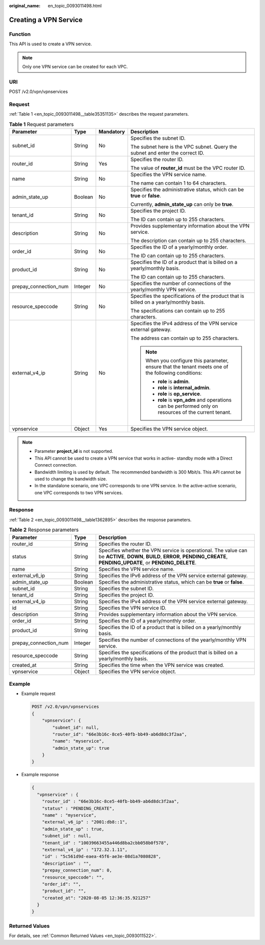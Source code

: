 :original_name: en_topic_0093011498.html

.. _en_topic_0093011498:

Creating a VPN Service
======================

Function
--------

This API is used to create a VPN service.

.. note::

   Only one VPN service can be created for each VPC.

URI
---

POST /v2.0/vpn/vpnservices

Request
-------

:ref:`Table 1 <en_topic_0093011498__table35351135>` describes the request parameters.

.. _en_topic_0093011498__table35351135:

.. table:: **Table 1** Request parameters

   +-----------------------+-----------------+-----------------+--------------------------------------------------------------------------------------------------------+
   | Parameter             | Type            | Mandatory       | Description                                                                                            |
   +=======================+=================+=================+========================================================================================================+
   | subnet_id             | String          | No              | Specifies the subnet ID.                                                                               |
   |                       |                 |                 |                                                                                                        |
   |                       |                 |                 | The subnet here is the VPC subnet. Query the subnet and enter the correct ID.                          |
   +-----------------------+-----------------+-----------------+--------------------------------------------------------------------------------------------------------+
   | router_id             | String          | Yes             | Specifies the router ID.                                                                               |
   |                       |                 |                 |                                                                                                        |
   |                       |                 |                 | The value of **router_id** must be the VPC router ID.                                                  |
   +-----------------------+-----------------+-----------------+--------------------------------------------------------------------------------------------------------+
   | name                  | String          | No              | Specifies the VPN service name.                                                                        |
   |                       |                 |                 |                                                                                                        |
   |                       |                 |                 | The name can contain 1 to 64 characters.                                                               |
   +-----------------------+-----------------+-----------------+--------------------------------------------------------------------------------------------------------+
   | admin_state_up        | Boolean         | No              | Specifies the administrative status, which can be **true** or **false**.                               |
   |                       |                 |                 |                                                                                                        |
   |                       |                 |                 | Currently, **admin_state_up** can only be **true**.                                                    |
   +-----------------------+-----------------+-----------------+--------------------------------------------------------------------------------------------------------+
   | tenant_id             | String          | No              | Specifies the project ID.                                                                              |
   |                       |                 |                 |                                                                                                        |
   |                       |                 |                 | The ID can contain up to 255 characters.                                                               |
   +-----------------------+-----------------+-----------------+--------------------------------------------------------------------------------------------------------+
   | description           | String          | No              | Provides supplementary information about the VPN service.                                              |
   |                       |                 |                 |                                                                                                        |
   |                       |                 |                 | The description can contain up to 255 characters.                                                      |
   +-----------------------+-----------------+-----------------+--------------------------------------------------------------------------------------------------------+
   | order_id              | String          | No              | Specifies the ID of a yearly/monthly order.                                                            |
   |                       |                 |                 |                                                                                                        |
   |                       |                 |                 | The ID can contain up to 255 characters.                                                               |
   +-----------------------+-----------------+-----------------+--------------------------------------------------------------------------------------------------------+
   | product_id            | String          | No              | Specifies the ID of a product that is billed on a yearly/monthly basis.                                |
   |                       |                 |                 |                                                                                                        |
   |                       |                 |                 | The ID can contain up to 255 characters.                                                               |
   +-----------------------+-----------------+-----------------+--------------------------------------------------------------------------------------------------------+
   | prepay_connection_num | Integer         | No              | Specifies the number of connections of the yearly/monthly VPN service.                                 |
   +-----------------------+-----------------+-----------------+--------------------------------------------------------------------------------------------------------+
   | resource_speccode     | String          | No              | Specifies the specifications of the product that is billed on a yearly/monthly basis.                  |
   |                       |                 |                 |                                                                                                        |
   |                       |                 |                 | The specifications can contain up to 255 characters.                                                   |
   +-----------------------+-----------------+-----------------+--------------------------------------------------------------------------------------------------------+
   | external_v4_ip        | String          | No              | Specifies the IPv4 address of the VPN service external gateway.                                        |
   |                       |                 |                 |                                                                                                        |
   |                       |                 |                 | The address can contain up to 255 characters.                                                          |
   |                       |                 |                 |                                                                                                        |
   |                       |                 |                 | .. note::                                                                                              |
   |                       |                 |                 |                                                                                                        |
   |                       |                 |                 |    When you configure this parameter, ensure that the tenant meets one of the following conditions:    |
   |                       |                 |                 |                                                                                                        |
   |                       |                 |                 |    -  **role** is **admin**.                                                                           |
   |                       |                 |                 |    -  **role** is **internal_admin**.                                                                  |
   |                       |                 |                 |    -  **role** is **op_service**.                                                                      |
   |                       |                 |                 |    -  **role** is **vpn_adm** and operations can be performed only on resources of the current tenant. |
   +-----------------------+-----------------+-----------------+--------------------------------------------------------------------------------------------------------+
   | vpnservice            | Object          | Yes             | Specifies the VPN service object.                                                                      |
   +-----------------------+-----------------+-----------------+--------------------------------------------------------------------------------------------------------+

.. note::

   -  Parameter **project_id** is not supported.
   -  This API cannot be used to create a VPN service that works in active- standby mode with a Direct Connect connection.
   -  Bandwidth limiting is used by default. The recommended bandwidth is 300 Mbit/s. This API cannot be used to change the bandwidth size.
   -  In the standalone scenario, one VPC corresponds to one VPN service. In the active-active scenario, one VPC corresponds to two VPN services.

Response
--------

:ref:`Table 2 <en_topic_0093011498__table1362895>` describes the response parameters.

.. _en_topic_0093011498__table1362895:

.. table:: **Table 2** Response parameters

   +-----------------------+---------+-------------------------------------------------------------------------------------------------------------------------------------------------------------------------------+
   | Parameter             | Type    | Description                                                                                                                                                                   |
   +=======================+=========+===============================================================================================================================================================================+
   | router_id             | String  | Specifies the router ID.                                                                                                                                                      |
   +-----------------------+---------+-------------------------------------------------------------------------------------------------------------------------------------------------------------------------------+
   | status                | String  | Specifies whether the VPN service is operational. The value can be **ACTIVE**, **DOWN**, **BUILD**, **ERROR**, **PENDING_CREATE**, **PENDING_UPDATE**, or **PENDING_DELETE**. |
   +-----------------------+---------+-------------------------------------------------------------------------------------------------------------------------------------------------------------------------------+
   | name                  | String  | Specifies the VPN service name.                                                                                                                                               |
   +-----------------------+---------+-------------------------------------------------------------------------------------------------------------------------------------------------------------------------------+
   | external_v6_ip        | String  | Specifies the IPv6 address of the VPN service external gateway.                                                                                                               |
   +-----------------------+---------+-------------------------------------------------------------------------------------------------------------------------------------------------------------------------------+
   | admin_state_up        | Boolean | Specifies the administrative status, which can be **true** or **false**.                                                                                                      |
   +-----------------------+---------+-------------------------------------------------------------------------------------------------------------------------------------------------------------------------------+
   | subnet_id             | String  | Specifies the subnet ID.                                                                                                                                                      |
   +-----------------------+---------+-------------------------------------------------------------------------------------------------------------------------------------------------------------------------------+
   | tenant_id             | String  | Specifies the project ID.                                                                                                                                                     |
   +-----------------------+---------+-------------------------------------------------------------------------------------------------------------------------------------------------------------------------------+
   | external_v4_ip        | String  | Specifies the IPv4 address of the VPN service external gateway.                                                                                                               |
   +-----------------------+---------+-------------------------------------------------------------------------------------------------------------------------------------------------------------------------------+
   | id                    | String  | Specifies the VPN service ID.                                                                                                                                                 |
   +-----------------------+---------+-------------------------------------------------------------------------------------------------------------------------------------------------------------------------------+
   | description           | String  | Provides supplementary information about the VPN service.                                                                                                                     |
   +-----------------------+---------+-------------------------------------------------------------------------------------------------------------------------------------------------------------------------------+
   | order_id              | String  | Specifies the ID of a yearly/monthly order.                                                                                                                                   |
   +-----------------------+---------+-------------------------------------------------------------------------------------------------------------------------------------------------------------------------------+
   | product_id            | String  | Specifies the ID of a product that is billed on a yearly/monthly basis.                                                                                                       |
   +-----------------------+---------+-------------------------------------------------------------------------------------------------------------------------------------------------------------------------------+
   | prepay_connection_num | Integer | Specifies the number of connections of the yearly/monthly VPN service.                                                                                                        |
   +-----------------------+---------+-------------------------------------------------------------------------------------------------------------------------------------------------------------------------------+
   | resource_speccode     | String  | Specifies the specifications of the product that is billed on a yearly/monthly basis.                                                                                         |
   +-----------------------+---------+-------------------------------------------------------------------------------------------------------------------------------------------------------------------------------+
   | created_at            | String  | Specifies the time when the VPN service was created.                                                                                                                          |
   +-----------------------+---------+-------------------------------------------------------------------------------------------------------------------------------------------------------------------------------+
   | vpnservice            | Object  | Specifies the VPN service object.                                                                                                                                             |
   +-----------------------+---------+-------------------------------------------------------------------------------------------------------------------------------------------------------------------------------+

Example
-------

-  Example request

   .. code-block:: text

      POST /v2.0/vpn/vpnservices
      {
          "vpnservice": {
              "subnet_id": null,
              "router_id": "66e3b16c-8ce5-40fb-bb49-ab6d8dc3f2aa",
              "name": "myservice",
              "admin_state_up": true
          }
      }

-  Example response

   .. code-block::

      {
        "vpnservice" : {
          "router_id" : "66e3b16c-8ce5-40fb-bb49-ab6d8dc3f2aa",
          "status" : "PENDING_CREATE",
          "name" : "myservice",
          "external_v6_ip" : "2001:db8::1",
          "admin_state_up" : true,
          "subnet_id" : null,
          "tenant_id" : "10039663455a446d8ba2cbb058b0f578",
          "external_v4_ip" : "172.32.1.11",
          "id" : "5c561d9d-eaea-45f6-ae3e-08d1a7080828",
          "description" : "",
          "prepay_connection_num": 0,
          "resource_speccode": "",
          "order_id": "",
          "product_id": "",
          "created_at": "2020-08-05 12:36:35.921257"
        }
      }

Returned Values
---------------

For details, see :ref:`Common Returned Values <en_topic_0093011522>`.
